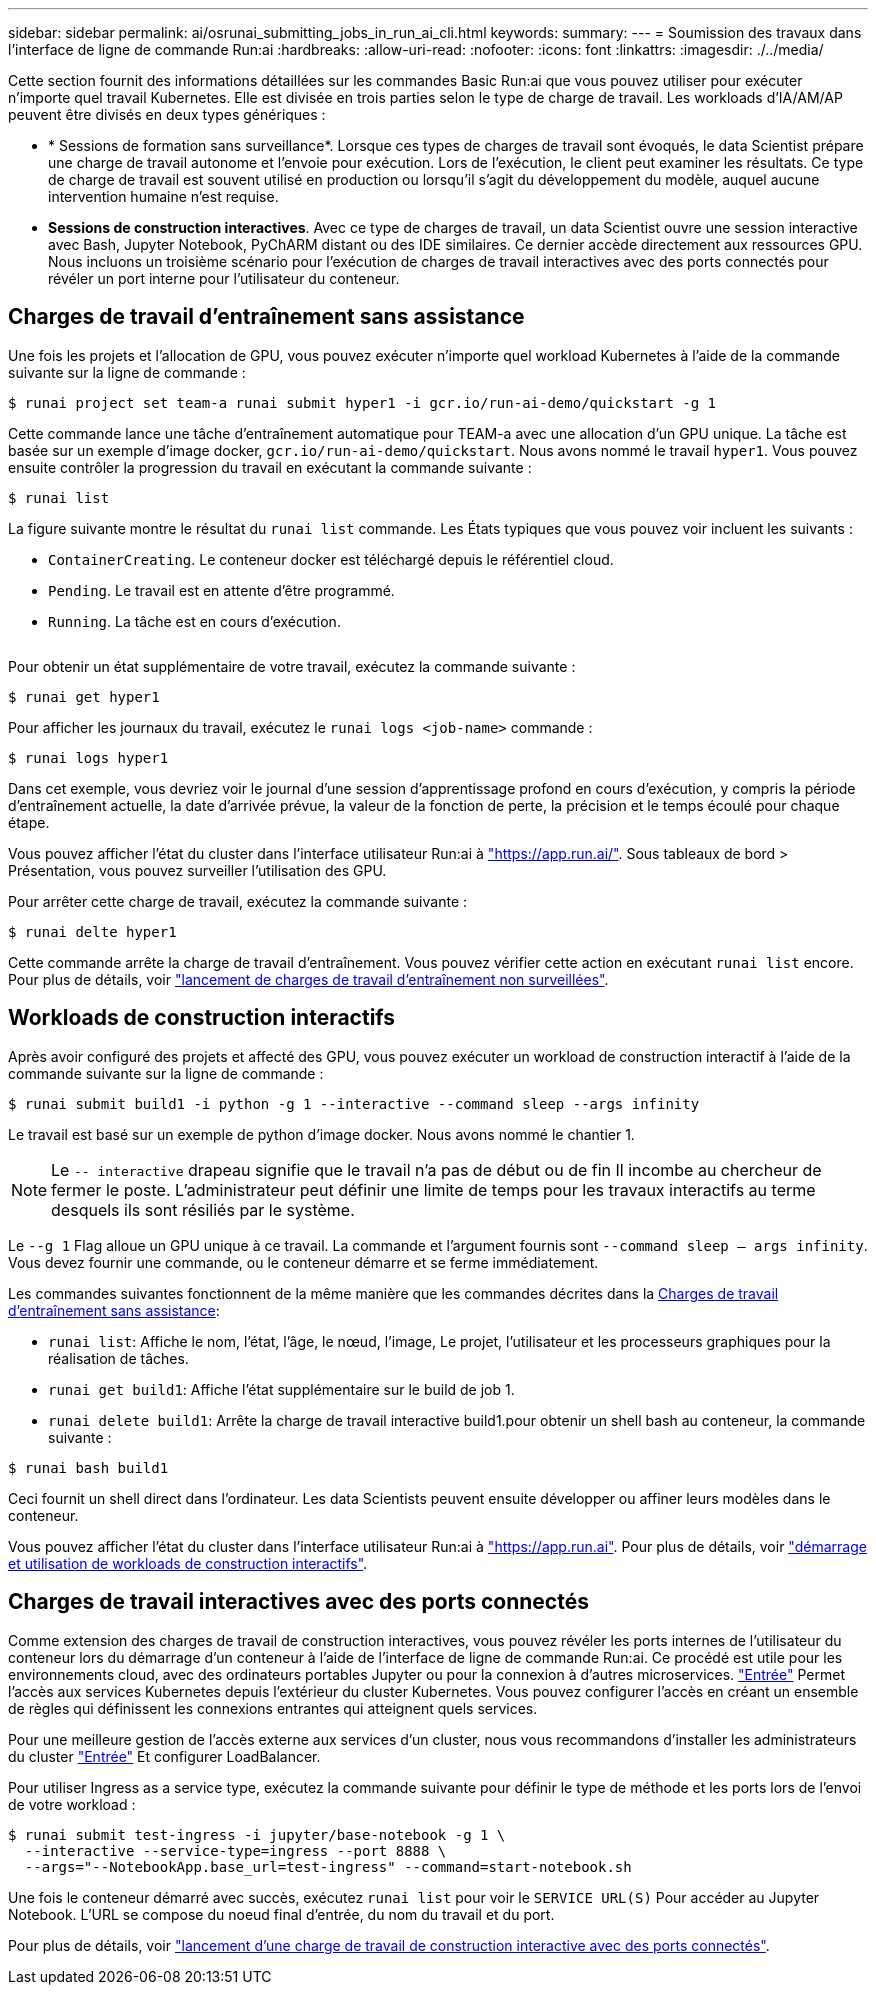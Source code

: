 ---
sidebar: sidebar 
permalink: ai/osrunai_submitting_jobs_in_run_ai_cli.html 
keywords:  
summary:  
---
= Soumission des travaux dans l'interface de ligne de commande Run:ai
:hardbreaks:
:allow-uri-read: 
:nofooter: 
:icons: font
:linkattrs: 
:imagesdir: ./../media/


[role="lead"]
Cette section fournit des informations détaillées sur les commandes Basic Run:ai que vous pouvez utiliser pour exécuter n'importe quel travail Kubernetes. Elle est divisée en trois parties selon le type de charge de travail. Les workloads d'IA/AM/AP peuvent être divisés en deux types génériques :

* * Sessions de formation sans surveillance*. Lorsque ces types de charges de travail sont évoqués, le data Scientist prépare une charge de travail autonome et l'envoie pour exécution. Lors de l'exécution, le client peut examiner les résultats. Ce type de charge de travail est souvent utilisé en production ou lorsqu'il s'agit du développement du modèle, auquel aucune intervention humaine n'est requise.
* *Sessions de construction interactives*. Avec ce type de charges de travail, un data Scientist ouvre une session interactive avec Bash, Jupyter Notebook, PyChARM distant ou des IDE similaires. Ce dernier accède directement aux ressources GPU. Nous incluons un troisième scénario pour l'exécution de charges de travail interactives avec des ports connectés pour révéler un port interne pour l'utilisateur du conteneur.




== Charges de travail d'entraînement sans assistance

Une fois les projets et l'allocation de GPU, vous pouvez exécuter n'importe quel workload Kubernetes à l'aide de la commande suivante sur la ligne de commande :

....
$ runai project set team-a runai submit hyper1 -i gcr.io/run-ai-demo/quickstart -g 1
....
Cette commande lance une tâche d'entraînement automatique pour TEAM-a avec une allocation d'un GPU unique. La tâche est basée sur un exemple d'image docker, `gcr.io/run-ai-demo/quickstart`. Nous avons nommé le travail `hyper1`. Vous pouvez ensuite contrôler la progression du travail en exécutant la commande suivante :

....
$ runai list
....
La figure suivante montre le résultat du `runai list` commande. Les États typiques que vous pouvez voir incluent les suivants :

* `ContainerCreating`. Le conteneur docker est téléchargé depuis le référentiel cloud.
* `Pending`. Le travail est en attente d'être programmé.
* `Running`. La tâche est en cours d'exécution.


image:osrunai_image5.png[""]

Pour obtenir un état supplémentaire de votre travail, exécutez la commande suivante :

....
$ runai get hyper1
....
Pour afficher les journaux du travail, exécutez le `runai logs <job-name>` commande :

....
$ runai logs hyper1
....
Dans cet exemple, vous devriez voir le journal d'une session d'apprentissage profond en cours d'exécution, y compris la période d'entraînement actuelle, la date d'arrivée prévue, la valeur de la fonction de perte, la précision et le temps écoulé pour chaque étape.

Vous pouvez afficher l'état du cluster dans l'interface utilisateur Run:ai à https://app.run.ai/["https://app.run.ai/"^]. Sous tableaux de bord > Présentation, vous pouvez surveiller l'utilisation des GPU.

Pour arrêter cette charge de travail, exécutez la commande suivante :

....
$ runai delte hyper1
....
Cette commande arrête la charge de travail d'entraînement. Vous pouvez vérifier cette action en exécutant `runai list` encore. Pour plus de détails, voir https://docs.run.ai/Researcher/Walkthroughs/Walkthrough-Launch-Unattended-Training-Workloads-/["lancement de charges de travail d'entraînement non surveillées"^].



== Workloads de construction interactifs

Après avoir configuré des projets et affecté des GPU, vous pouvez exécuter un workload de construction interactif à l'aide de la commande suivante sur la ligne de commande :

....
$ runai submit build1 -i python -g 1 --interactive --command sleep --args infinity
....
Le travail est basé sur un exemple de python d'image docker. Nous avons nommé le chantier 1.


NOTE: Le `-- interactive` drapeau signifie que le travail n'a pas de début ou de fin Il incombe au chercheur de fermer le poste. L'administrateur peut définir une limite de temps pour les travaux interactifs au terme desquels ils sont résiliés par le système.

Le `--g 1` Flag alloue un GPU unique à ce travail. La commande et l'argument fournis sont `--command sleep -- args infinity`. Vous devez fournir une commande, ou le conteneur démarre et se ferme immédiatement.

Les commandes suivantes fonctionnent de la même manière que les commandes décrites dans la <<Charges de travail d'entraînement sans assistance>>:

* `runai list`: Affiche le nom, l'état, l'âge, le nœud, l'image, Le projet, l'utilisateur et les processeurs graphiques pour la réalisation de tâches.
* `runai get build1`: Affiche l'état supplémentaire sur le build de job 1.
* `runai delete build1`: Arrête la charge de travail interactive build1.pour obtenir un shell bash au conteneur, la commande suivante :


....
$ runai bash build1
....
Ceci fournit un shell direct dans l'ordinateur. Les data Scientists peuvent ensuite développer ou affiner leurs modèles dans le conteneur.

Vous pouvez afficher l'état du cluster dans l'interface utilisateur Run:ai à https://app.run.ai["https://app.run.ai"^]. Pour plus de détails, voir https://docs.run.ai/Researcher/Walkthroughs/Walkthrough-Start-and-Use-Interactive-Build-Workloads-/["démarrage et utilisation de workloads de construction interactifs"^].



== Charges de travail interactives avec des ports connectés

Comme extension des charges de travail de construction interactives, vous pouvez révéler les ports internes de l'utilisateur du conteneur lors du démarrage d'un conteneur à l'aide de l'interface de ligne de commande Run:ai. Ce procédé est utile pour les environnements cloud, avec des ordinateurs portables Jupyter ou pour la connexion à d'autres microservices. https://kubernetes.io/docs/concepts/services-networking/ingress/["Entrée"^] Permet l'accès aux services Kubernetes depuis l'extérieur du cluster Kubernetes. Vous pouvez configurer l'accès en créant un ensemble de règles qui définissent les connexions entrantes qui atteignent quels services.

Pour une meilleure gestion de l'accès externe aux services d'un cluster, nous vous recommandons d'installer les administrateurs du cluster https://kubernetes.io/docs/concepts/services-networking/ingress/["Entrée"^] Et configurer LoadBalancer.

Pour utiliser Ingress as a service type, exécutez la commande suivante pour définir le type de méthode et les ports lors de l'envoi de votre workload :

....
$ runai submit test-ingress -i jupyter/base-notebook -g 1 \
  --interactive --service-type=ingress --port 8888 \
  --args="--NotebookApp.base_url=test-ingress" --command=start-notebook.sh
....
Une fois le conteneur démarré avec succès, exécutez `runai list` pour voir le `SERVICE URL(S)` Pour accéder au Jupyter Notebook. L'URL se compose du noeud final d'entrée, du nom du travail et du port.

Pour plus de détails, voir https://docs.run.ai/Researcher/Walkthroughs/Walkthrough-Launch-an-Interactive-Build-Workload-with-Connected-Ports/["lancement d'une charge de travail de construction interactive avec des ports connectés"^].
